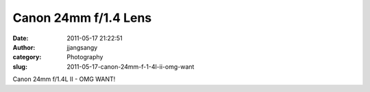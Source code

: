 Canon 24mm f/1.4 Lens
#####################
:date: 2011-05-17 21:22:51
:author: jjangsangy
:category: Photography
:slug: 2011-05-17-canon-24mm-f-1-4l-ii-omg-want

|image0|

Canon 24mm f/1.4L II - OMG WANT!

.. |image0| image:: {filename}/img/tumblr/tumblr_lldiu4Y5lM1qbyrnao1_1280.jpg
